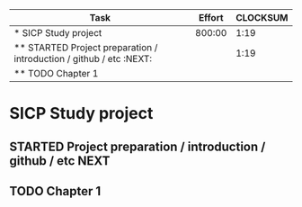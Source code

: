 #+BEGIN: columnview :hlines 1 :maxlevel 2 :id global
| Task                                                                | Effort | CLOCKSUM |
|---------------------------------------------------------------------+--------+----------|
| * SICP Study project                                                | 800:00 |     1:19 |
| ** STARTED Project preparation / introduction / github / etc :NEXT: |        |     1:19 |
| ** TODO Chapter 1                                                   |        |          |
#+END:



* SICP Study project
  :PROPERTIES:
  :Effort:   800:00
  :END:
** STARTED Project preparation / introduction / github / etc	       :NEXT:
   :LOGBOOK:
   CLOCK: [2010-06-25 R 21:00]
   :END:
** TODO Chapter 1

